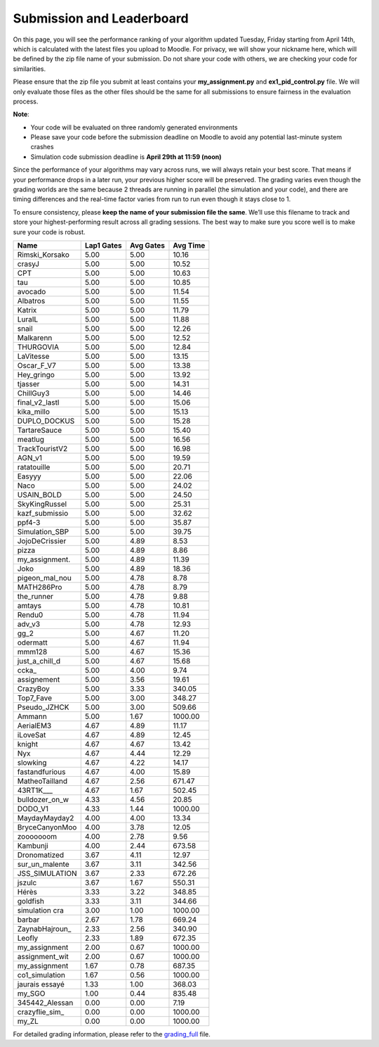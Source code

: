 Submission and Leaderboard
==========================

On this page, you will see the performance ranking of your algorithm updated Tuesday, Friday starting from April 14th, which is calculated with the latest files you upload to Moodle.
For privacy, we will show your nickname here, which will be defined by the zip file name of your submission.
Do not share your code with others, we are checking your code for similarities.

Please ensure that the zip file you submit at least contains your **my_assignment.py** and **ex1_pid_control.py** file. We will only evaluate those files as the other files should be the same for all submissions to ensure fairness in the evaluation process.

**Note**:

- Your code will be evaluated on three randomly generated environments
- Please save your code before the submission deadline on Moodle to avoid any potential last-minute system crashes
- Simulation code submission deadline is **April 29th at 11:59 (noon)**

Since the performance of your algorithms may vary across runs, we will always retain your best score. That means if your performance drops in a later run, your previous higher score will be preserved. The grading varies even though the grading worlds are the same because 2 threads are running in parallel (the simulation and your code), and there are timing differences and the real-time factor varies from run to run even though it stays close to 1.

To ensure consistency, please **keep the name of your submission file the same**. We’ll use this filename to track and store your highest-performing result across all grading sessions. The best way to make sure you score well is to make sure your code is robust.


============== ========== ========= =========
Name           Lap1 Gates Avg Gates  Avg Time
============== ========== ========= =========
Rimski_Korsako      5.00      5.00     10.16
crasyJ              5.00      5.00     10.52
CPT                 5.00      5.00     10.63
tau                 5.00      5.00     10.85
avocado             5.00      5.00     11.54
Albatros            5.00      5.00     11.55
Katrix              5.00      5.00     11.79
LuraIL              5.00      5.00     11.88
snail               5.00      5.00     12.26
Malkarenn           5.00      5.00     12.52
THURGOVIA           5.00      5.00     12.84
LaVitesse           5.00      5.00     13.15
Oscar_F_V7          5.00      5.00     13.38
Hey_gringo          5.00      5.00     13.92
tjasser             5.00      5.00     14.31
ChillGuy3           5.00      5.00     14.46
final_v2_lastl      5.00      5.00     15.06
kika_millo          5.00      5.00     15.13
DUPLO_DOCKUS        5.00      5.00     15.28
TartareSauce        5.00      5.00     15.40
meatlug             5.00      5.00     16.56
TrackTouristV2      5.00      5.00     16.98
AGN_v1              5.00      5.00     19.59
ratatouille         5.00      5.00     20.71
Easyyy              5.00      5.00     22.06
Naco                5.00      5.00     24.02
USAIN_BOLD          5.00      5.00     24.50
SkyKingRussel       5.00      5.00     25.31
kazf_submissio      5.00      5.00     32.62
ppf4-3              5.00      5.00     35.87
Simulation_SBP      5.00      5.00     39.75
JojoDeCrissier      5.00      4.89      8.53
pizza               5.00      4.89      8.86
my_assignment.      5.00      4.89     11.39
Joko                5.00      4.89     18.36
pigeon_mal_nou      5.00      4.78      8.78
MATH286Pro          5.00      4.78      8.79
the_runner          5.00      4.78      9.88
amtays              5.00      4.78     10.81
Rendu0              5.00      4.78     11.94
adv_v3              5.00      4.78     12.93
gg_2                5.00      4.67     11.20
odermatt            5.00      4.67     11.94
mmm128              5.00      4.67     15.36
just_a_chill_d      5.00      4.67     15.68
ccka_               5.00      4.00      9.74
assignement         5.00      3.56     19.61
CrazyBoy            5.00      3.33    340.05
Top7_Fave           5.00      3.00    348.27
Pseudo_JZHCK        5.00      3.00    509.66
Ammann              5.00      1.67   1000.00
AerialEM3           4.67      4.89     11.17
iLoveSat            4.67      4.89     12.45
knight              4.67      4.67     13.42
Nyx                 4.67      4.44     12.29
slowking            4.67      4.22     14.17
fastandfurious      4.67      4.00     15.89
MatheoTailland      4.67      2.56    671.47
43RT1K___           4.67      1.67    502.45
bulldozer_on_w      4.33      4.56     20.85
DODO_V1             4.33      1.44   1000.00
MaydayMayday2       4.00      4.00     13.34
BryceCanyonMoo      4.00      3.78     12.05
zooooooom           4.00      2.78      9.56
Kambunji            4.00      2.44    673.58
Dronomatized        3.67      4.11     12.97
sur_un_malente      3.67      3.11    342.56
JSS_SIMULATION      3.67      2.33    672.26
jszulc              3.67      1.67    550.31
Hérès               3.33      3.22    348.85
goldfish            3.33      3.11    344.66
simulation cra      3.00      1.00   1000.00
barbar              2.67      1.78    669.24
ZaynabHajroun_      2.33      2.56    340.90
Leofly              2.33      1.89    672.35
my_assignment       2.00      0.67   1000.00
assignment_wit      2.00      0.67   1000.00
my_assignment       1.67      0.78    687.35
co1_simulation      1.67      0.56   1000.00
jaurais essayé      1.33      1.00    368.03
my_SGO              1.00      0.44    835.48
345442_Alessan      0.00      0.00      7.19
crazyflie_sim_      0.00      0.00   1000.00
my_ZL               0.00      0.00   1000.00
============== ========== ========= =========


For detailed grading information, please refer to the `grading_full <https://github.com/lis-epfl/micro-502/blob/main/docs/assignment/grading_full.xlsx?raw=true>`_ file.
